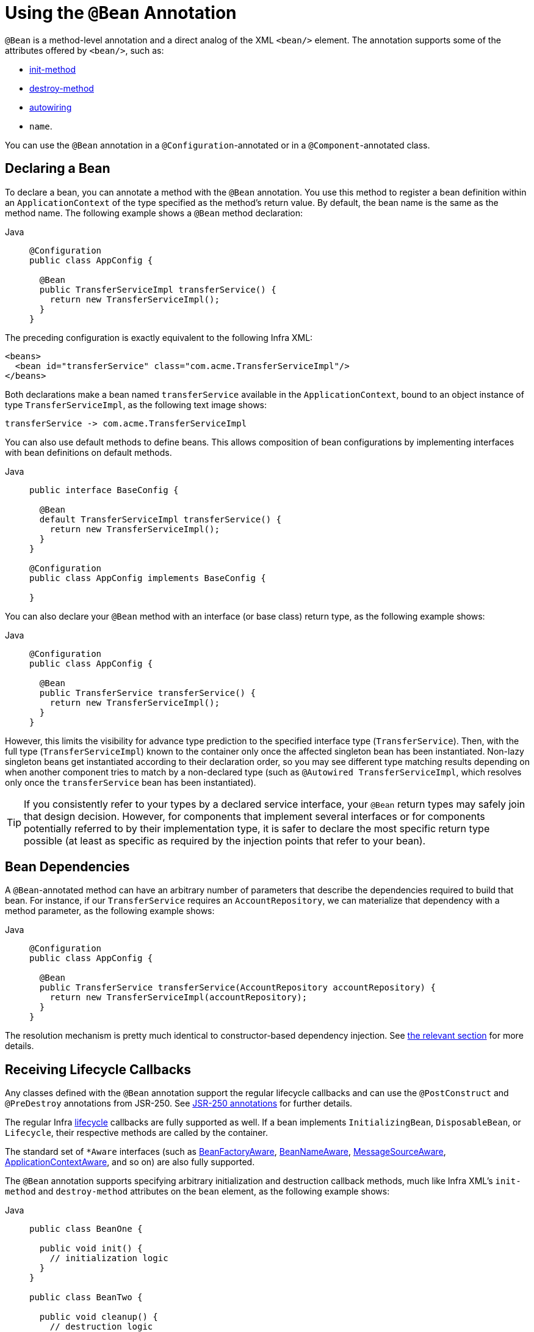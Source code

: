 [[beans-java-bean-annotation]]
= Using the `@Bean` Annotation

`@Bean` is a method-level annotation and a direct analog of the XML `<bean/>` element.
The annotation supports some of the attributes offered by `<bean/>`, such as:

* xref:core/beans/factory-nature.adoc#beans-factory-lifecycle-initializingbean[init-method]
* xref:core/beans/factory-nature.adoc#beans-factory-lifecycle-disposablebean[destroy-method]
* xref:core/beans/dependencies/factory-autowire.adoc[autowiring]
* `name`.

You can use the `@Bean` annotation in a `@Configuration`-annotated or in a
`@Component`-annotated class.


[[beans-java-declaring-a-bean]]
== Declaring a Bean

To declare a bean, you can annotate a method with the `@Bean` annotation. You use this
method to register a bean definition within an `ApplicationContext` of the type
specified as the method's return value. By default, the bean name is the same as
the method name. The following example shows a `@Bean` method declaration:

[tabs]
======
Java::
+
[source,java,indent=0,subs="verbatim,quotes",role="primary"]
----
@Configuration
public class AppConfig {

  @Bean
  public TransferServiceImpl transferService() {
    return new TransferServiceImpl();
  }
}
----

======

The preceding configuration is exactly equivalent to the following Infra XML:

[source,xml,indent=0,subs="verbatim,quotes"]
----
<beans>
  <bean id="transferService" class="com.acme.TransferServiceImpl"/>
</beans>
----

Both declarations make a bean named `transferService` available in the
`ApplicationContext`, bound to an object instance of type `TransferServiceImpl`, as the
following text image shows:

[literal,subs="verbatim,quotes"]
----
transferService -> com.acme.TransferServiceImpl
----

You can also use default methods to define beans. This allows composition of bean
configurations by implementing interfaces with bean definitions on default methods.

[tabs]
======
Java::
+
[source,java,indent=0,subs="verbatim,quotes",role="primary"]
----
public interface BaseConfig {

  @Bean
  default TransferServiceImpl transferService() {
    return new TransferServiceImpl();
  }
}

@Configuration
public class AppConfig implements BaseConfig {

}
----
======

You can also declare your `@Bean` method with an interface (or base class)
return type, as the following example shows:

[tabs]
======
Java::
+
[source,java,indent=0,subs="verbatim,quotes",role="primary"]
----
@Configuration
public class AppConfig {

  @Bean
  public TransferService transferService() {
    return new TransferServiceImpl();
  }
}
----

======

However, this limits the visibility for advance type prediction to the specified
interface type (`TransferService`). Then, with the full type (`TransferServiceImpl`)
known to the container only once the affected singleton bean has been instantiated.
Non-lazy singleton beans get instantiated according to their declaration order,
so you may see different type matching results depending on when another component
tries to match by a non-declared type (such as `@Autowired TransferServiceImpl`,
which resolves only once the `transferService` bean has been instantiated).

TIP: If you consistently refer to your types by a declared service interface, your
`@Bean` return types may safely join that design decision. However, for components
that implement several interfaces or for components potentially referred to by their
implementation type, it is safer to declare the most specific return type possible
(at least as specific as required by the injection points that refer to your bean).


[[beans-java-dependencies]]
== Bean Dependencies

A `@Bean`-annotated method can have an arbitrary number of parameters that describe the
dependencies required to build that bean. For instance, if our `TransferService`
requires an `AccountRepository`, we can materialize that dependency with a method
parameter, as the following example shows:

[tabs]
======
Java::
+
[source,java,indent=0,subs="verbatim,quotes",role="primary"]
----
@Configuration
public class AppConfig {

  @Bean
  public TransferService transferService(AccountRepository accountRepository) {
    return new TransferServiceImpl(accountRepository);
  }
}
----

======

The resolution mechanism is pretty much identical to constructor-based dependency
injection. See
xref:core/beans/dependencies/factory-collaborators.adoc#beans-constructor-injection[the relevant section]
for more details.


[[beans-java-lifecycle-callbacks]]
== Receiving Lifecycle Callbacks

Any classes defined with the `@Bean` annotation support the regular lifecycle callbacks
and can use the `@PostConstruct` and `@PreDestroy` annotations from JSR-250. See
xref:core/beans/annotation-config/postconstruct-and-predestroy-annotations.adoc[JSR-250 annotations] for further
details.

The regular Infra xref:core/beans/factory-nature.adoc[lifecycle] callbacks are fully supported as
well. If a bean implements `InitializingBean`, `DisposableBean`, or `Lifecycle`, their
respective methods are called by the container.

The standard set of `*Aware` interfaces (such as xref:core/beans/beanfactory.adoc[BeanFactoryAware],
xref:core/beans/factory-nature.adoc#beans-factory-aware[BeanNameAware],
xref:core/beans/context-introduction.adoc#context-functionality-messagesource[MessageSourceAware],
xref:core/beans/factory-nature.adoc#beans-factory-aware[ApplicationContextAware], and so on) are also fully supported.

The `@Bean` annotation supports specifying arbitrary initialization and destruction
callback methods, much like Infra XML's `init-method` and `destroy-method` attributes
on the `bean` element, as the following example shows:

[tabs]
======
Java::
+
[source,java,indent=0,subs="verbatim,quotes",role="primary"]
----
public class BeanOne {

  public void init() {
    // initialization logic
  }
}

public class BeanTwo {

  public void cleanup() {
    // destruction logic
  }
}

@Configuration
public class AppConfig {

  @Bean(initMethod = "init")
  public BeanOne beanOne() {
    return new BeanOne();
  }

  @Bean(destroyMethod = "cleanup")
  public BeanTwo beanTwo() {
    return new BeanTwo();
  }
}
----

======

[NOTE]
=====
By default, beans defined with Java configuration that have a public `close` or `shutdown`
method are automatically enlisted with a destruction callback. If you have a public
`close` or `shutdown` method and you do not wish for it to be called when the container
shuts down, you can add `@Bean(destroyMethod = "")` to your bean definition to disable the
default `(inferred)` mode.

You may want to do that by default for a resource that you acquire with JNDI, as its
lifecycle is managed outside the application. In particular, make sure to always do it
for a `DataSource`, as it is known to be problematic on Jakarta EE application servers.

The following example shows how to prevent an automatic destruction callback for a
`DataSource`:

[tabs]
======
Java::
+
[source,java,indent=0,subs="verbatim,quotes",role="primary"]
----
@Bean(destroyMethod = "")
public DataSource dataSource() throws NamingException {
  return (DataSource) jndiTemplate.lookup("MyDS");
}
----

======

Also, with `@Bean` methods, you typically use programmatic JNDI lookups, either by
using Infra `JndiTemplate` or `JndiLocatorDelegate` helpers or straight JNDI
`InitialContext` usage but not the `JndiObjectFactoryBean` variant (which would force
you to declare the return type as the `FactoryBean` type instead of the actual target
type, making it harder to use for cross-reference calls in other `@Bean` methods that
intend to refer to the provided resource here).
=====

In the case of `BeanOne` from the example above the preceding note, it would be
equally valid to call the `init()` method directly during construction, as the
following example shows:

[tabs]
======
Java::
+
[source,java,indent=0,subs="verbatim,quotes",role="primary"]
----
@Configuration
public class AppConfig {

  @Bean
  public BeanOne beanOne() {
    BeanOne beanOne = new BeanOne();
    beanOne.init();
    return beanOne;
  }

  // ...
}
----

======

TIP: When you work directly in Java, you can do anything you like with your objects and do
not always need to rely on the container lifecycle.


[[beans-java-specifying-bean-scope]]
== Specifying Bean Scope

Infra includes the `@Scope` annotation so that you can specify the scope of a bean.

[[beans-java-available-scopes]]
=== Using the `@Scope` Annotation

You can specify that your beans defined with the `@Bean` annotation should have a
specific scope. You can use any of the standard scopes specified in the
xref:core/beans/factory-scopes.adoc[Bean Scopes] section.

The default scope is `singleton`, but you can override this with the `@Scope` annotation,
as the following example shows:

[tabs]
======
Java::
+
[source,java,indent=0,subs="verbatim,quotes",role="primary"]
----
@Configuration
public class MyConfiguration {

  @Bean
  @Scope("prototype")
  public Encryptor encryptor() {
    // ...
  }
}
----

======

[[beans-java-scoped-proxy]]
=== `@Scope` and `scoped-proxy`

Infra offers a convenient way of working with scoped dependencies through
xref:core/beans/factory-scopes.adoc#beans-factory-scopes-other-injection[scoped proxies]. The easiest way to create
such a proxy when using the XML configuration is the `<aop:scoped-proxy/>` element.
Configuring your beans in Java with a `@Scope` annotation offers equivalent support
with the `proxyMode` attribute. The default is `ScopedProxyMode.DEFAULT`, which
typically indicates that no scoped proxy should be created unless a different default
has been configured at the component-scan instruction level. You can specify
`ScopedProxyMode.TARGET_CLASS`, `ScopedProxyMode.INTERFACES` or `ScopedProxyMode.NO`.

If you port the scoped proxy example from the XML reference documentation (see
xref:core/beans/factory-scopes.adoc#beans-factory-scopes-other-injection[scoped proxies]) to our `@Bean` using Java,
it resembles the following:

[tabs]
======
Java::
+
[source,java,indent=0,subs="verbatim,quotes",role="primary"]
----
// an HTTP Session-scoped bean exposed as a proxy
@Bean
@SessionScope
public UserPreferences userPreferences() {
  return new UserPreferences();
}

@Bean
public Service userService() {
  UserService service = new SimpleUserService();
  // a reference to the proxied userPreferences bean
  service.setUserPreferences(userPreferences());
  return service;
}
----

======

[[beans-java-customizing-bean-naming]]
== Customizing Bean Naming

By default, configuration classes use a `@Bean` method's name as the name of the
resulting bean. This functionality can be overridden, however, with the `name` attribute,
as the following example shows:

[tabs]
======
Java::
+
[source,java,indent=0,subs="verbatim,quotes",role="primary"]
----
@Configuration
public class AppConfig {

  @Bean("myThing")
  public Thing thing() {
    return new Thing();
  }
}
----

======


[[beans-java-bean-aliasing]]
== Bean Aliasing

As discussed in xref:core/beans/definition.adoc#beans-beanname[Naming Beans], it is
sometimes desirable to give a single bean multiple names, otherwise known as bean aliasing.
The `name` attribute of the `@Bean` annotation accepts a String array for this purpose.
The following example shows how to set a number of aliases for a bean:

[tabs]
======
Java::
+
[source,java,indent=0,subs="verbatim,quotes",role="primary"]
----
@Configuration
public class AppConfig {

  @Bean({"dataSource", "subsystemA-dataSource", "subsystemB-dataSource"})
  public DataSource dataSource() {
    // instantiate, configure and return DataSource bean...
  }
}
----

======


[[beans-java-bean-description]]
== Bean Description

Sometimes, it is helpful to provide a more detailed textual description of a bean. This can
be particularly useful when beans are exposed (perhaps through JMX) for monitoring purposes.

To add a description to a `@Bean`, you can use the
{today-framework-api}/context/annotation/Description.html[`@Description`]
annotation, as the following example shows:

[tabs]
======
Java::
+
[source,java,indent=0,subs="verbatim,quotes",role="primary"]
----
@Configuration
public class AppConfig {

  @Bean
  @Description("Provides a basic example of a bean")
  public Thing thing() {
    return new Thing();
  }
}
----

======



